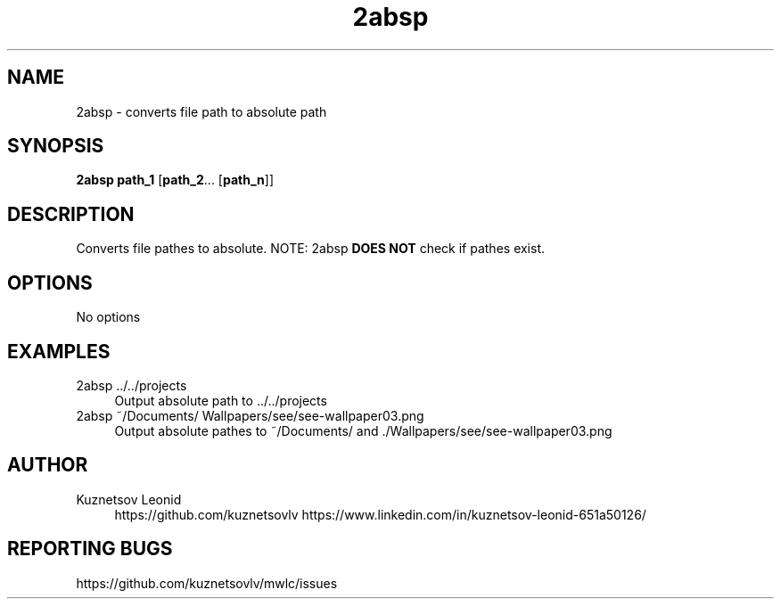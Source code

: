 '\" t

.TH "2absp" "1" "21\ \&MARCH\ \&2019" "2absp 1.0.0 - alpha" "2absp"

.SH "NAME"
2absp - converts file path to absolute path
.SH "SYNOPSIS"
\fB2absp\fR \fBpath_1\fR [\fBpath_2\fR... [\fBpath_n\fR]]
.SH "DESCRIPTION"
Converts file pathes to absolute. NOTE: 2absp \fBDOES NOT\fR check if pathes exist.
.PP
.SH "OPTIONS"
No options
.PP
.SH "EXAMPLES"
2absp ../../projects
.RS 4
Output absolute path to ../../projects
.RE
2absp ~/Documents/ Wallpapers/see/see-wallpaper03.png
.RS 4
Output absolute pathes to ~/Documents/ and ./Wallpapers/see/see-wallpaper03.png
.RE
.PP
.SH "AUTHOR"
Kuznetsov Leonid
.RS 4
https://github.com/kuznetsovlv
https://www.linkedin.com/in/kuznetsov-leonid-651a50126/
.RE
.SH "REPORTING BUGS"
https://github.com/kuznetsovlv/mwlc/issues
